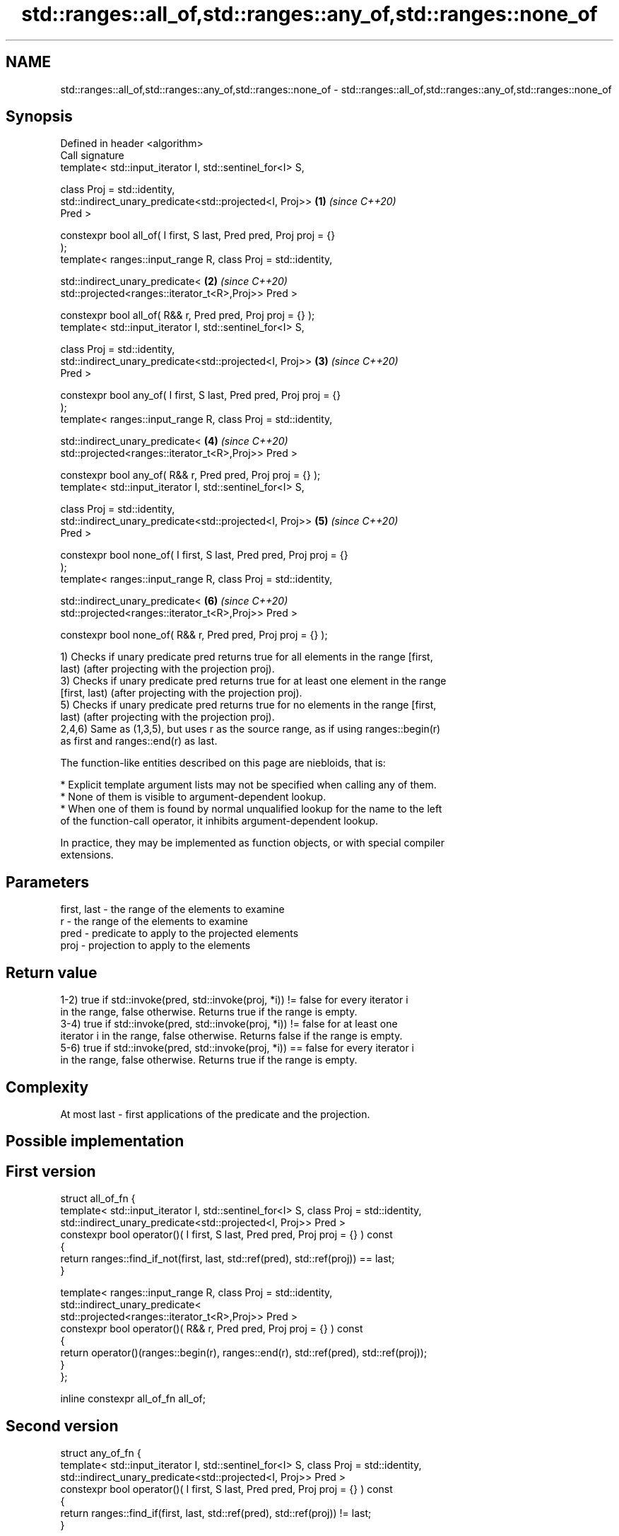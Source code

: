 .TH std::ranges::all_of,std::ranges::any_of,std::ranges::none_of 3 "2021.11.17" "http://cppreference.com" "C++ Standard Libary"
.SH NAME
std::ranges::all_of,std::ranges::any_of,std::ranges::none_of \- std::ranges::all_of,std::ranges::any_of,std::ranges::none_of

.SH Synopsis
   Defined in header <algorithm>
   Call signature
   template< std::input_iterator I, std::sentinel_for<I> S,

             class Proj = std::identity,
             std::indirect_unary_predicate<std::projected<I, Proj>>   \fB(1)\fP \fI(since C++20)\fP
   Pred >

   constexpr bool all_of( I first, S last, Pred pred, Proj proj = {}
   );
   template< ranges::input_range R, class Proj = std::identity,

             std::indirect_unary_predicate<                           \fB(2)\fP \fI(since C++20)\fP
                 std::projected<ranges::iterator_t<R>,Proj>> Pred >

   constexpr bool all_of( R&& r, Pred pred, Proj proj = {} );
   template< std::input_iterator I, std::sentinel_for<I> S,

             class Proj = std::identity,
             std::indirect_unary_predicate<std::projected<I, Proj>>   \fB(3)\fP \fI(since C++20)\fP
   Pred >

   constexpr bool any_of( I first, S last, Pred pred, Proj proj = {}
   );
   template< ranges::input_range R, class Proj = std::identity,

             std::indirect_unary_predicate<                           \fB(4)\fP \fI(since C++20)\fP
                 std::projected<ranges::iterator_t<R>,Proj>> Pred >

   constexpr bool any_of( R&& r, Pred pred, Proj proj = {} );
   template< std::input_iterator I, std::sentinel_for<I> S,

             class Proj = std::identity,
             std::indirect_unary_predicate<std::projected<I, Proj>>   \fB(5)\fP \fI(since C++20)\fP
   Pred >

   constexpr bool none_of( I first, S last, Pred pred, Proj proj = {}
   );
   template< ranges::input_range R, class Proj = std::identity,

             std::indirect_unary_predicate<                           \fB(6)\fP \fI(since C++20)\fP
                 std::projected<ranges::iterator_t<R>,Proj>> Pred >

   constexpr bool none_of( R&& r, Pred pred, Proj proj = {} );

   1) Checks if unary predicate pred returns true for all elements in the range [first,
   last) (after projecting with the projection proj).
   3) Checks if unary predicate pred returns true for at least one element in the range
   [first, last) (after projecting with the projection proj).
   5) Checks if unary predicate pred returns true for no elements in the range [first,
   last) (after projecting with the projection proj).
   2,4,6) Same as (1,3,5), but uses r as the source range, as if using ranges::begin(r)
   as first and ranges::end(r) as last.

   The function-like entities described on this page are niebloids, that is:

     * Explicit template argument lists may not be specified when calling any of them.
     * None of them is visible to argument-dependent lookup.
     * When one of them is found by normal unqualified lookup for the name to the left
       of the function-call operator, it inhibits argument-dependent lookup.

   In practice, they may be implemented as function objects, or with special compiler
   extensions.

.SH Parameters

   first, last - the range of the elements to examine
   r           - the range of the elements to examine
   pred        - predicate to apply to the projected elements
   proj        - projection to apply to the elements

.SH Return value

   1-2) true if std::invoke(pred, std::invoke(proj, *i)) != false for every iterator i
   in the range, false otherwise. Returns true if the range is empty.
   3-4) true if std::invoke(pred, std::invoke(proj, *i)) != false for at least one
   iterator i in the range, false otherwise. Returns false if the range is empty.
   5-6) true if std::invoke(pred, std::invoke(proj, *i)) == false for every iterator i
   in the range, false otherwise. Returns true if the range is empty.

.SH Complexity

   At most last - first applications of the predicate and the projection.

.SH Possible implementation

.SH First version
  struct all_of_fn {
    template< std::input_iterator I, std::sentinel_for<I> S, class Proj = std::identity,
              std::indirect_unary_predicate<std::projected<I, Proj>> Pred >
    constexpr bool operator()( I first, S last, Pred pred, Proj proj = {} ) const
    {
      return ranges::find_if_not(first, last, std::ref(pred), std::ref(proj)) == last;
    }

    template< ranges::input_range R, class Proj = std::identity,
              std::indirect_unary_predicate<
                std::projected<ranges::iterator_t<R>,Proj>> Pred >
    constexpr bool operator()( R&& r, Pred pred, Proj proj = {} ) const
    {
      return operator()(ranges::begin(r), ranges::end(r), std::ref(pred), std::ref(proj));
    }
  };

  inline constexpr all_of_fn all_of;
.SH Second version
  struct any_of_fn {
    template< std::input_iterator I, std::sentinel_for<I> S, class Proj = std::identity,
              std::indirect_unary_predicate<std::projected<I, Proj>> Pred >
    constexpr bool operator()( I first, S last, Pred pred, Proj proj = {} ) const
    {
      return ranges::find_if(first, last, std::ref(pred), std::ref(proj)) != last;
    }

    template< ranges::input_range R, class Proj = std::identity,
              std::indirect_unary_predicate<
                std::projected<ranges::iterator_t<R>,Proj>> Pred >
    constexpr bool operator()( R&& r, Pred pred, Proj proj = {} ) const
    {
      return operator()(ranges::begin(r), ranges::end(r), std::ref(pred), std::ref(proj));
    }
  };

  inline constexpr any_of_fn any_of;
                                       Third version
  struct none_of_fn {
    template< std::input_iterator I, std::sentinel_for<I> S, class Proj = std::identity,
              std::indirect_unary_predicate<std::projected<I, Proj>> Pred >
    constexpr bool operator()( I first, S last, Pred pred, Proj proj = {} ) const
    {
      return ranges::find_if(first, last, std::ref(pred), std::ref(proj)) == last;
    }

    template< ranges::input_range R, class Proj = std::identity,
              std::indirect_unary_predicate<
                std::projected<ranges::iterator_t<R>,Proj>> Pred >
    constexpr bool operator()( R&& r, Pred pred, Proj proj = {} ) const
    {
      return operator()(ranges::begin(r), ranges::end(r), std::ref(pred), std::ref(proj));
    }
  };

  inline constexpr none_of_fn none_of;

.SH Example


// Run this code

 #include <vector>
 #include <numeric>
 #include <algorithm>
 #include <iterator>
 #include <iostream>
 #include <functional>

 namespace ranges = std::ranges;

 int main()
 {
     std::vector<int> v(10, 2);
     std::partial_sum(v.cbegin(), v.cend(), v.begin());
     std::cout << "Among the numbers: ";
     ranges::copy(v, std::ostream_iterator<int>(std::cout, " "));
     std::cout << '\\n';

     if (ranges::all_of(v.cbegin(), v.cend(), [](int i){ return i % 2 == 0; })) {
         std::cout << "All numbers are even\\n";
     }
     if (ranges::none_of(v, std::bind(std::modulus<int>(), std::placeholders::_1, 2))) {
         std::cout << "None of them are odd\\n";
     }

     auto DivisibleBy = [](int d)
     {
         return [d](int m) { return m % d == 0; };
     };

     if (ranges::any_of(v, DivisibleBy(7))) {
         std::cout << "At least one number is divisible by 7\\n";
     }
 }

.SH Output:

 Among the numbers: 2 4 6 8 10 12 14 16 18 20
 All numbers are even
 None of them are odd
 At least one number is divisible by 7

.SH See also

   all_of
   any_of  checks if a predicate is true for all, any or none of the elements in a
   none_of range
   \fI(C++11)\fP \fI(function template)\fP
   \fI(C++11)\fP
   \fI(C++11)\fP
